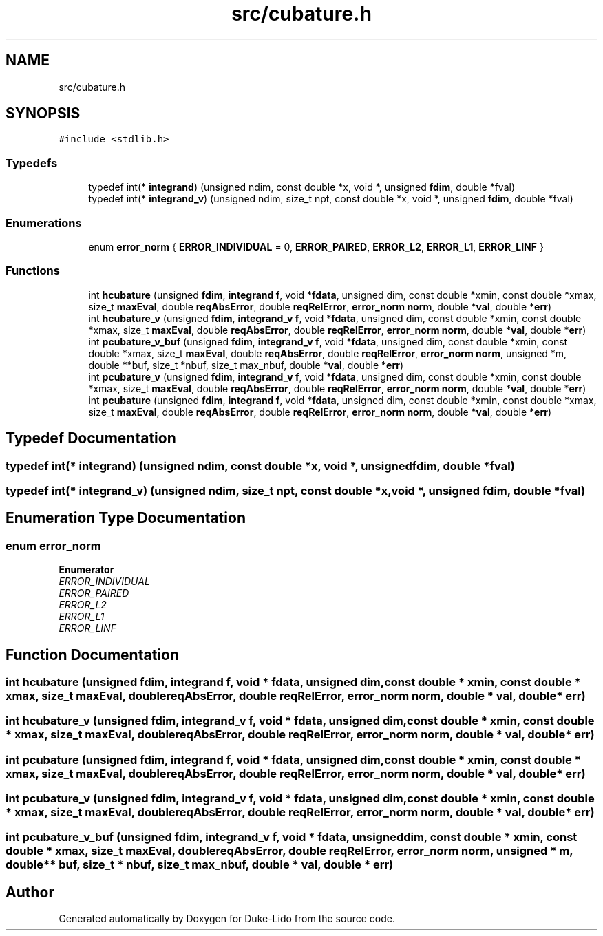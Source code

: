 .TH "src/cubature.h" 3 "Thu Jul 1 2021" "Duke-Lido" \" -*- nroff -*-
.ad l
.nh
.SH NAME
src/cubature.h
.SH SYNOPSIS
.br
.PP
\fC#include <stdlib\&.h>\fP
.br

.SS "Typedefs"

.in +1c
.ti -1c
.RI "typedef int(* \fBintegrand\fP) (unsigned ndim, const double *x, void *, unsigned \fBfdim\fP, double *fval)"
.br
.ti -1c
.RI "typedef int(* \fBintegrand_v\fP) (unsigned ndim, size_t npt, const double *x, void *, unsigned \fBfdim\fP, double *fval)"
.br
.in -1c
.SS "Enumerations"

.in +1c
.ti -1c
.RI "enum \fBerror_norm\fP { \fBERROR_INDIVIDUAL\fP = 0, \fBERROR_PAIRED\fP, \fBERROR_L2\fP, \fBERROR_L1\fP, \fBERROR_LINF\fP }"
.br
.in -1c
.SS "Functions"

.in +1c
.ti -1c
.RI "int \fBhcubature\fP (unsigned \fBfdim\fP, \fBintegrand\fP \fBf\fP, void *\fBfdata\fP, unsigned dim, const double *xmin, const double *xmax, size_t \fBmaxEval\fP, double \fBreqAbsError\fP, double \fBreqRelError\fP, \fBerror_norm\fP \fBnorm\fP, double *\fBval\fP, double *\fBerr\fP)"
.br
.ti -1c
.RI "int \fBhcubature_v\fP (unsigned \fBfdim\fP, \fBintegrand_v\fP \fBf\fP, void *\fBfdata\fP, unsigned dim, const double *xmin, const double *xmax, size_t \fBmaxEval\fP, double \fBreqAbsError\fP, double \fBreqRelError\fP, \fBerror_norm\fP \fBnorm\fP, double *\fBval\fP, double *\fBerr\fP)"
.br
.ti -1c
.RI "int \fBpcubature_v_buf\fP (unsigned \fBfdim\fP, \fBintegrand_v\fP \fBf\fP, void *\fBfdata\fP, unsigned dim, const double *xmin, const double *xmax, size_t \fBmaxEval\fP, double \fBreqAbsError\fP, double \fBreqRelError\fP, \fBerror_norm\fP \fBnorm\fP, unsigned *m, double **buf, size_t *nbuf, size_t max_nbuf, double *\fBval\fP, double *\fBerr\fP)"
.br
.ti -1c
.RI "int \fBpcubature_v\fP (unsigned \fBfdim\fP, \fBintegrand_v\fP \fBf\fP, void *\fBfdata\fP, unsigned dim, const double *xmin, const double *xmax, size_t \fBmaxEval\fP, double \fBreqAbsError\fP, double \fBreqRelError\fP, \fBerror_norm\fP \fBnorm\fP, double *\fBval\fP, double *\fBerr\fP)"
.br
.ti -1c
.RI "int \fBpcubature\fP (unsigned \fBfdim\fP, \fBintegrand\fP \fBf\fP, void *\fBfdata\fP, unsigned dim, const double *xmin, const double *xmax, size_t \fBmaxEval\fP, double \fBreqAbsError\fP, double \fBreqRelError\fP, \fBerror_norm\fP \fBnorm\fP, double *\fBval\fP, double *\fBerr\fP)"
.br
.in -1c
.SH "Typedef Documentation"
.PP 
.SS "typedef int(* integrand) (unsigned ndim, const double *x, void *, unsigned \fBfdim\fP, double *fval)"

.SS "typedef int(* integrand_v) (unsigned ndim, size_t npt, const double *x, void *, unsigned \fBfdim\fP, double *fval)"

.SH "Enumeration Type Documentation"
.PP 
.SS "enum \fBerror_norm\fP"

.PP
\fBEnumerator\fP
.in +1c
.TP
\fB\fIERROR_INDIVIDUAL \fP\fP
.TP
\fB\fIERROR_PAIRED \fP\fP
.TP
\fB\fIERROR_L2 \fP\fP
.TP
\fB\fIERROR_L1 \fP\fP
.TP
\fB\fIERROR_LINF \fP\fP
.SH "Function Documentation"
.PP 
.SS "int hcubature (unsigned fdim, \fBintegrand\fP f, void * fdata, unsigned dim, const double * xmin, const double * xmax, size_t maxEval, double reqAbsError, double reqRelError, \fBerror_norm\fP norm, double * val, double * err)"

.SS "int hcubature_v (unsigned fdim, \fBintegrand_v\fP f, void * fdata, unsigned dim, const double * xmin, const double * xmax, size_t maxEval, double reqAbsError, double reqRelError, \fBerror_norm\fP norm, double * val, double * err)"

.SS "int pcubature (unsigned fdim, \fBintegrand\fP f, void * fdata, unsigned dim, const double * xmin, const double * xmax, size_t maxEval, double reqAbsError, double reqRelError, \fBerror_norm\fP norm, double * val, double * err)"

.SS "int pcubature_v (unsigned fdim, \fBintegrand_v\fP f, void * fdata, unsigned dim, const double * xmin, const double * xmax, size_t maxEval, double reqAbsError, double reqRelError, \fBerror_norm\fP norm, double * val, double * err)"

.SS "int pcubature_v_buf (unsigned fdim, \fBintegrand_v\fP f, void * fdata, unsigned dim, const double * xmin, const double * xmax, size_t maxEval, double reqAbsError, double reqRelError, \fBerror_norm\fP norm, unsigned * m, double ** buf, size_t * nbuf, size_t max_nbuf, double * val, double * err)"

.SH "Author"
.PP 
Generated automatically by Doxygen for Duke-Lido from the source code\&.
